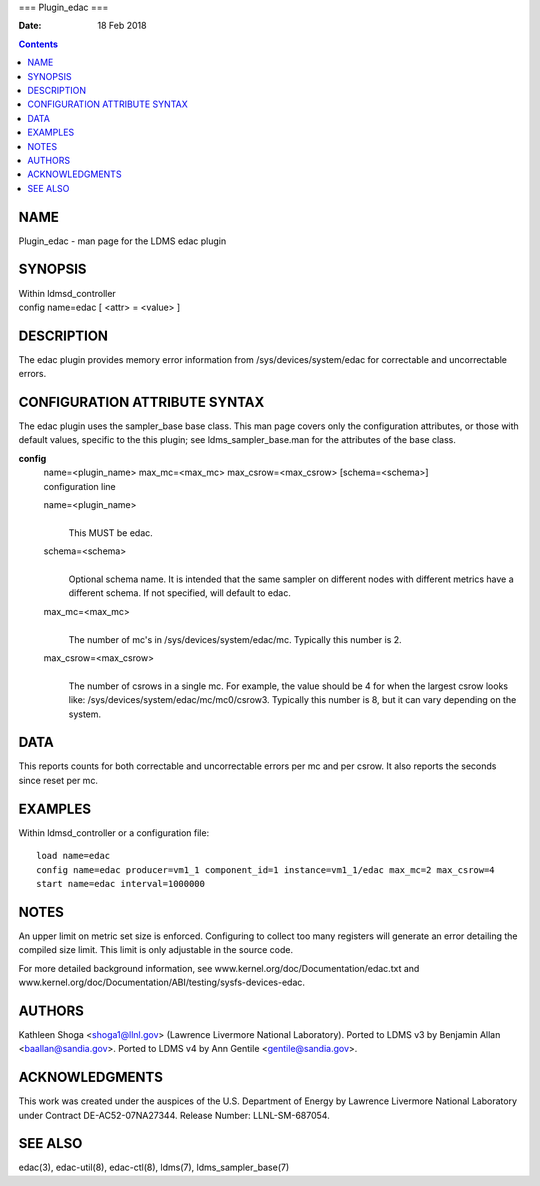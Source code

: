 ===
Plugin_edac
===

:Date: 18 Feb 2018

.. contents::
   :depth: 3
..

NAME
====

Plugin_edac - man page for the LDMS edac plugin

SYNOPSIS
========

| Within ldmsd_controller
| config name=edac [ <attr> = <value> ]

DESCRIPTION
===========

The edac plugin provides memory error information from
/sys/devices/system/edac for correctable and uncorrectable errors.

CONFIGURATION ATTRIBUTE SYNTAX
==============================

The edac plugin uses the sampler_base base class. This man page covers
only the configuration attributes, or those with default values,
specific to the this plugin; see ldms_sampler_base.man for the
attributes of the base class.

**config**
   | name=<plugin_name> max_mc=<max_mc> max_csrow=<max_csrow>
     [schema=<schema>]
   | configuration line

   name=<plugin_name>
      | 
      | This MUST be edac.

   schema=<schema>
      | 
      | Optional schema name. It is intended that the same sampler on
        different nodes with different metrics have a different schema.
        If not specified, will default to edac.

   max_mc=<max_mc>
      | 
      | The number of mc's in /sys/devices/system/edac/mc. Typically
        this number is 2.

   max_csrow=<max_csrow>
      | 
      | The number of csrows in a single mc. For example, the value
        should be 4 for when the largest csrow looks like:
        /sys/devices/system/edac/mc/mc0/csrow3. Typically this number is
        8, but it can vary depending on the system.

DATA
====

This reports counts for both correctable and uncorrectable errors per mc
and per csrow. It also reports the seconds since reset per mc.

EXAMPLES
========

Within ldmsd_controller or a configuration file:

::

   load name=edac
   config name=edac producer=vm1_1 component_id=1 instance=vm1_1/edac max_mc=2 max_csrow=4
   start name=edac interval=1000000

NOTES
=====

An upper limit on metric set size is enforced. Configuring to collect
too many registers will generate an error detailing the compiled size
limit. This limit is only adjustable in the source code.

For more detailed background information, see
www.kernel.org/doc/Documentation/edac.txt and
www.kernel.org/doc/Documentation/ABI/testing/sysfs-devices-edac.

AUTHORS
=======

Kathleen Shoga <shoga1@llnl.gov> (Lawrence Livermore National
Laboratory). Ported to LDMS v3 by Benjamin Allan <baallan@sandia.gov>.
Ported to LDMS v4 by Ann Gentile <gentile@sandia.gov>.

ACKNOWLEDGMENTS
===============

This work was created under the auspices of the U.S. Department of
Energy by Lawrence Livermore National Laboratory under Contract
DE-AC52-07NA27344. Release Number: LLNL-SM-687054.

SEE ALSO
========

edac(3), edac-util(8), edac-ctl(8), ldms(7), ldms_sampler_base(7)
